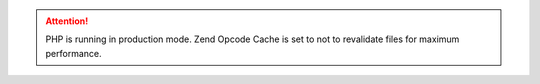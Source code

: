 .. attention:: PHP is running in production mode. Zend Opcode Cache is set to not to revalidate files for maximum performance.
